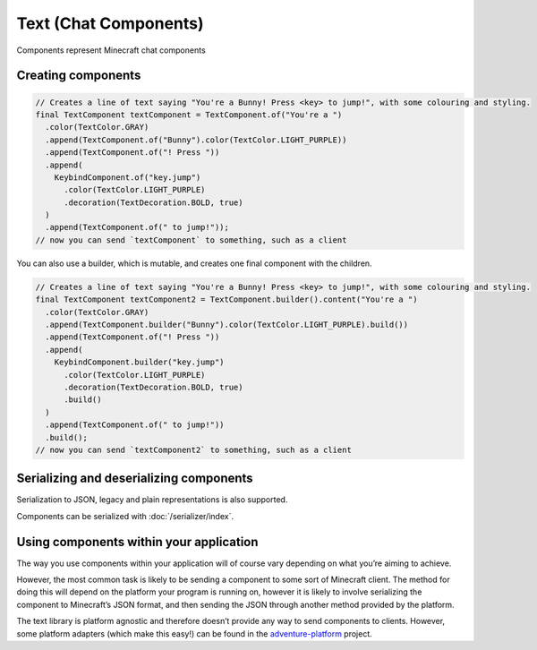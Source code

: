 ======================
Text (Chat Components)
======================

Components represent Minecraft chat components

Creating components
^^^^^^^^^^^^^^^^^^^

.. code:: java

   // Creates a line of text saying "You're a Bunny! Press <key> to jump!", with some colouring and styling.
   final TextComponent textComponent = TextComponent.of("You're a ")
     .color(TextColor.GRAY)
     .append(TextComponent.of("Bunny").color(TextColor.LIGHT_PURPLE))
     .append(TextComponent.of("! Press "))
     .append(
       KeybindComponent.of("key.jump")
         .color(TextColor.LIGHT_PURPLE)
         .decoration(TextDecoration.BOLD, true)
     )
     .append(TextComponent.of(" to jump!"));
   // now you can send `textComponent` to something, such as a client

You can also use a builder, which is mutable, and creates one final
component with the children.

.. code:: java

   // Creates a line of text saying "You're a Bunny! Press <key> to jump!", with some colouring and styling.
   final TextComponent textComponent2 = TextComponent.builder().content("You're a ")
     .color(TextColor.GRAY)
     .append(TextComponent.builder("Bunny").color(TextColor.LIGHT_PURPLE).build())
     .append(TextComponent.of("! Press "))
     .append(
       KeybindComponent.builder("key.jump")
         .color(TextColor.LIGHT_PURPLE)
         .decoration(TextDecoration.BOLD, true)
         .build()
     )
     .append(TextComponent.of(" to jump!"))
     .build();
   // now you can send `textComponent2` to something, such as a client

Serializing and deserializing components
^^^^^^^^^^^^^^^^^^^^^^^^^^^^^^^^^^^^^^^^

Serialization to JSON, legacy and plain representations is also
supported.

Components can be serialized with :doc:`/serializer/index`.

Using components within your application
^^^^^^^^^^^^^^^^^^^^^^^^^^^^^^^^^^^^^^^^

The way you use components within your application will of course vary
depending on what you’re aiming to achieve.

However, the most common task is likely to be sending a component to
some sort of Minecraft client. The method for doing this will depend on
the platform your program is running on, however it is likely to involve
serializing the component to Minecraft’s JSON format, and then sending
the JSON through another method provided by the platform.

The text library is platform agnostic and therefore doesn’t provide any
way to send components to clients. However, some platform adapters
(which make this easy!) can be found in the
`adventure-platform <https://github.com/KyoriPowered/adventure-platform>`__
project.